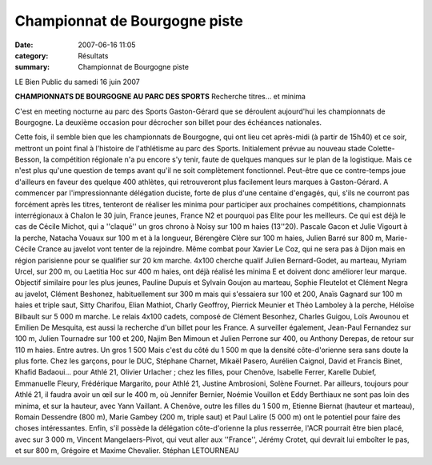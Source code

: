 Championnat de Bourgogne piste
==============================

:date: 2007-06-16 11:05
:category: Résultats
:summary: Championnat de Bourgogne piste

LE Bien Public du samedi 16 juin 2007

**CHAMPIONNATS DE BOURGOGNE AU PARC DES SPORTS** 
Recherche titres... et minima 



|httpwwwbienpubliccomphotos-spop1701_160607.jpg|

C'est en meeting nocturne au parc des Sports Gaston-Gérard que se déroulent aujourd'hui les championnats de Bourgogne. La deuxième occasion pour décrocher son billet pour des échéances nationales.

Cette fois, il semble bien que les championnats de Bourgogne, qui ont lieu cet après-midi (à partir de 15h40) et ce soir, mettront un point final à l'histoire de l'athlétisme au parc des Sports. Initialement prévue au nouveau stade Colette-Besson, la compétition régionale n'a pu encore s'y tenir, faute de quelques manques sur le plan de la logistique. Mais ce n'est plus qu'une question de temps avant qu'il ne soit complètement fonctionnel.
Peut-être que ce contre-temps joue d'ailleurs en faveur des quelque 400 athlètes, qui retrouveront plus facilement leurs marques à Gaston-Gérard. A commencer par l'impressionnante délégation duciste, forte de plus d'une centaine d'engagés, qui, s'ils ne courront pas forcément après les titres, tenteront de réaliser les minima pour participer aux prochaines compétitions, championnats interrégionaux à Chalon le 30 juin, France jeunes, France N2 et pourquoi pas Elite pour les meilleurs.
Ce qui est déjà le cas de Cécile Michot, qui a ''claqué'' un gros chrono à Noisy sur 100 m haies (13''20). Pascale Gacon et Julie Vigourt à la perche, Natacha Vouaux sur 100 m et à la longueur, Bérengère Clère sur 100 m haies, Julien Barré sur 800 m, Marie-Cécile Crance au javelot vont tenter de la rejoindre. Même combat pour Xavier Le Coz, qui ne sera pas à Dijon mais en région parisienne pour se qualifier sur 20 km marche.
4x100 cherche qualif
Julien Bernard-Godet, au marteau, Myriam Urcel, sur 200 m, ou Laetitia Hoc sur 400 m haies, ont déjà réalisé les minima E et doivent donc améliorer leur marque. Objectif similaire pour les plus jeunes, Pauline Dupuis et Sylvain Goujon au marteau, Sophie Fleutelot et Clément Negra au javelot, Clément Beshonez, habituellement sur 300 m mais qui s'essaiera sur 100 et 200, Anaïs Gagnard sur 100 m haies et triple saut, Sitty Charifou, Elian Mathiot, Charly Geoffroy, Pierrick Meunier et Théo Lamboley à la perche, Héloïse Bilbault sur 5 000 m marche. Le relais 4x100 cadets, composé de Clément Besonhez, Charles Guigou, Loïs Awounou et Emilien De Mesquita, est aussi la recherche d'un billet pour les France.
A surveiller également, Jean-Paul Fernandez sur 100 m, Julien Tournadre sur 100 et 200, Najim Ben Mimoun et Julien Perrone sur 400, ou Anthony Derepas, de retour sur 110 m haies. Entre autres.
Un gros 1 500
Mais c'est du côté du 1 500 m que la densité côte-d'orienne sera sans doute la plus forte. Chez les garçons, pour le DUC, Stéphane Charnet, Mikaël Pasero, Aurélien Caignol, David et Francis Binet, Khafid Badaoui... pour Athlé 21, Olivier Urlacher ; chez les filles, pour Chenôve, Isabelle Ferrer, Karelle Dubief, Emmanuelle Fleury, Frédérique Margarito, pour Athlé 21, Justine Ambrosioni, Solène Fournet.
Par ailleurs, toujours pour Athlé 21, il faudra avoir un œil sur le 400 m, où Jennifer Bernier, Noémie Vouillon et Eddy Berthiaux ne sont pas loin des minima, et sur la hauteur, avec Yann Vaillant. A Chenôve, outre les filles du 1 500 m, Etienne Biernat (hauteur et marteau), Romain Dessendre (800 m), Marie Gambey (200 m, triple saut) et Paul Lalire (5 000 m) ont le potentiel pour faire des choses intéressantes. Enfin, s'il possède la délégation côte-d'orienne la plus resserrée, l'ACR pourrait être bien placé, avec sur 3 000 m, Vincent Mangelaers-Pivot, qui veut aller aux ''France'', Jérémy Crotet, qui devrait lui emboîter le pas, et sur 800 m, Grégoire et Maxime Chevalier. Stéphan LETOURNEAU

.. |httpwwwbienpubliccomphotos-spop1701_160607.jpg| image:: http://assets.acr-dijon.org/old/httpwwwbienpubliccomphotos-spop1701_160607.jpg
